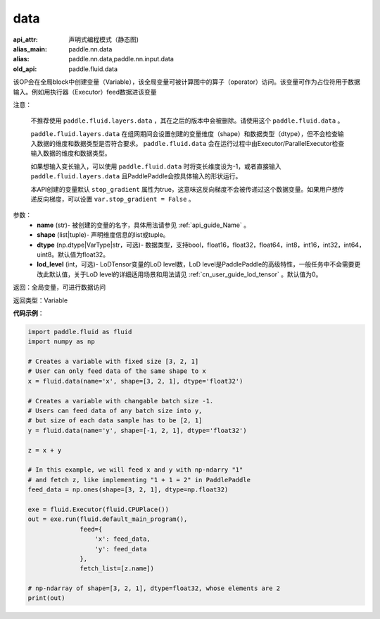 .. _cn_api_fluid_data:

data
-------------------------------


.. py:function:: paddle.fluid.data(name, shape, dtype='float32', lod_level=0)

:api_attr: 声明式编程模式（静态图)
:alias_main: paddle.nn.data
:alias: paddle.nn.data,paddle.nn.input.data
:old_api: paddle.fluid.data



该OP会在全局block中创建变量（Variable），该全局变量可被计算图中的算子（operator）访问。该变量可作为占位符用于数据输入。例如用执行器（Executor）feed数据进该变量

注意：

  不推荐使用 ``paddle.fluid.layers.data`` ，其在之后的版本中会被删除。请使用这个 ``paddle.fluid.data`` 。 

  ``paddle.fluid.layers.data`` 在组网期间会设置创建的变量维度（shape）和数据类型（dtype），但不会检查输入数据的维度和数据类型是否符合要求。 ``paddle.fluid.data`` 会在运行过程中由Executor/ParallelExecutor检查输入数据的维度和数据类型。

  如果想输入变长输入，可以使用 ``paddle.fluid.data`` 时将变长维度设为-1，或者直接输入 ``paddle.fluid.layers.data`` 且PaddlePaddle会按具体输入的形状运行。

  本API创建的变量默认 ``stop_gradient`` 属性为true，这意味这反向梯度不会被传递过这个数据变量。如果用户想传递反向梯度，可以设置 ``var.stop_gradient = False`` 。

参数：
    - **name** (str)- 被创建的变量的名字，具体用法请参见 :ref:`api_guide_Name` 。
    - **shape** (list|tuple)- 声明维度信息的list或tuple。
    - **dtype** (np.dtype|VarType|str，可选)- 数据类型，支持bool，float16，float32，float64，int8，int16，int32，int64，uint8。默认值为float32。
    - **lod_level** (int，可选)- LoDTensor变量的LoD level数，LoD level是PaddlePaddle的高级特性，一般任务中不会需要更改此默认值，关于LoD level的详细适用场景和用法请见 :ref:`cn_user_guide_lod_tensor` 。默认值为0。

返回：全局变量，可进行数据访问

返回类型：Variable

**代码示例**：

.. code-block:: python

    import paddle.fluid as fluid
    import numpy as np

    # Creates a variable with fixed size [3, 2, 1]
    # User can only feed data of the same shape to x
    x = fluid.data(name='x', shape=[3, 2, 1], dtype='float32')

    # Creates a variable with changable batch size -1.
    # Users can feed data of any batch size into y,
    # but size of each data sample has to be [2, 1]
    y = fluid.data(name='y', shape=[-1, 2, 1], dtype='float32')

    z = x + y

    # In this example, we will feed x and y with np-ndarry "1"
    # and fetch z, like implementing "1 + 1 = 2" in PaddlePaddle
    feed_data = np.ones(shape=[3, 2, 1], dtype=np.float32)

    exe = fluid.Executor(fluid.CPUPlace())
    out = exe.run(fluid.default_main_program(),
                  feed={
                      'x': feed_data,
                      'y': feed_data
                  },
                  fetch_list=[z.name])

    # np-ndarray of shape=[3, 2, 1], dtype=float32, whose elements are 2
    print(out)


